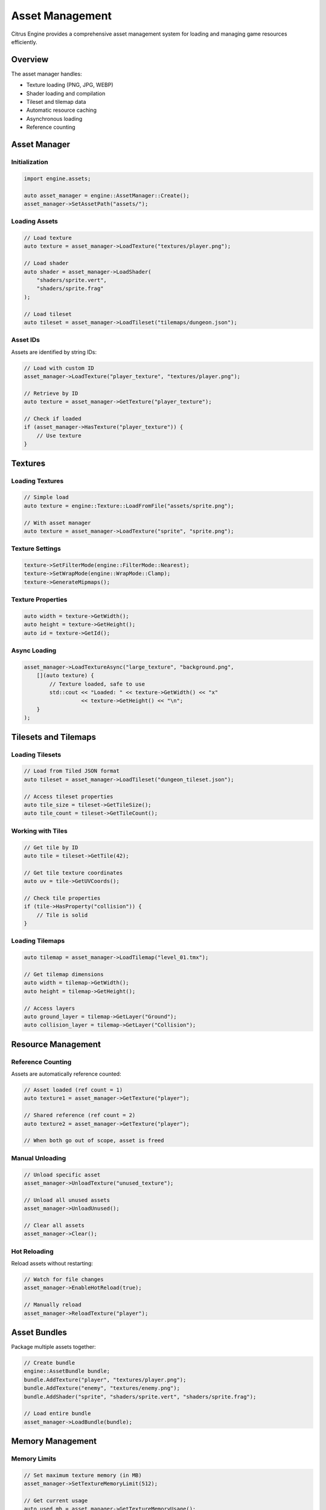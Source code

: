 Asset Management
================

Citrus Engine provides a comprehensive asset management system for loading
and managing game resources efficiently.

Overview
--------

The asset manager handles:

* Texture loading (PNG, JPG, WEBP)
* Shader loading and compilation
* Tileset and tilemap data
* Automatic resource caching
* Asynchronous loading
* Reference counting

Asset Manager
-------------

Initialization
~~~~~~~~~~~~~~

.. code-block:: cpp

   import engine.assets;
   
   auto asset_manager = engine::AssetManager::Create();
   asset_manager->SetAssetPath("assets/");

Loading Assets
~~~~~~~~~~~~~~

.. code-block:: cpp

   // Load texture
   auto texture = asset_manager->LoadTexture("textures/player.png");
   
   // Load shader
   auto shader = asset_manager->LoadShader(
       "shaders/sprite.vert",
       "shaders/sprite.frag"
   );
   
   // Load tileset
   auto tileset = asset_manager->LoadTileset("tilemaps/dungeon.json");

Asset IDs
~~~~~~~~~

Assets are identified by string IDs:

.. code-block:: cpp

   // Load with custom ID
   asset_manager->LoadTexture("player_texture", "textures/player.png");
   
   // Retrieve by ID
   auto texture = asset_manager->GetTexture("player_texture");
   
   // Check if loaded
   if (asset_manager->HasTexture("player_texture")) {
       // Use texture
   }

Textures
--------

Loading Textures
~~~~~~~~~~~~~~~~

.. code-block:: cpp

   // Simple load
   auto texture = engine::Texture::LoadFromFile("assets/sprite.png");
   
   // With asset manager
   auto texture = asset_manager->LoadTexture("sprite", "sprite.png");

Texture Settings
~~~~~~~~~~~~~~~~

.. code-block:: cpp

   texture->SetFilterMode(engine::FilterMode::Nearest);
   texture->SetWrapMode(engine::WrapMode::Clamp);
   texture->GenerateMipmaps();

Texture Properties
~~~~~~~~~~~~~~~~~~

.. code-block:: cpp

   auto width = texture->GetWidth();
   auto height = texture->GetHeight();
   auto id = texture->GetId();

Async Loading
~~~~~~~~~~~~~

.. code-block:: cpp

   asset_manager->LoadTextureAsync("large_texture", "background.png",
       [](auto texture) {
           // Texture loaded, safe to use
           std::cout << "Loaded: " << texture->GetWidth() << "x" 
                     << texture->GetHeight() << "\n";
       }
   );

Tilesets and Tilemaps
---------------------

Loading Tilesets
~~~~~~~~~~~~~~~~

.. code-block:: cpp

   // Load from Tiled JSON format
   auto tileset = asset_manager->LoadTileset("dungeon_tileset.json");
   
   // Access tileset properties
   auto tile_size = tileset->GetTileSize();
   auto tile_count = tileset->GetTileCount();

Working with Tiles
~~~~~~~~~~~~~~~~~~

.. code-block:: cpp

   // Get tile by ID
   auto tile = tileset->GetTile(42);
   
   // Get tile texture coordinates
   auto uv = tile->GetUVCoords();
   
   // Check tile properties
   if (tile->HasProperty("collision")) {
       // Tile is solid
   }

Loading Tilemaps
~~~~~~~~~~~~~~~~

.. code-block:: cpp

   auto tilemap = asset_manager->LoadTilemap("level_01.tmx");
   
   // Get tilemap dimensions
   auto width = tilemap->GetWidth();
   auto height = tilemap->GetHeight();
   
   // Access layers
   auto ground_layer = tilemap->GetLayer("Ground");
   auto collision_layer = tilemap->GetLayer("Collision");

Resource Management
-------------------

Reference Counting
~~~~~~~~~~~~~~~~~~

Assets are automatically reference counted:

.. code-block:: cpp

   // Asset loaded (ref count = 1)
   auto texture1 = asset_manager->GetTexture("player");
   
   // Shared reference (ref count = 2)
   auto texture2 = asset_manager->GetTexture("player");
   
   // When both go out of scope, asset is freed

Manual Unloading
~~~~~~~~~~~~~~~~

.. code-block:: cpp

   // Unload specific asset
   asset_manager->UnloadTexture("unused_texture");
   
   // Unload all unused assets
   asset_manager->UnloadUnused();
   
   // Clear all assets
   asset_manager->Clear();

Hot Reloading
~~~~~~~~~~~~~

Reload assets without restarting:

.. code-block:: cpp

   // Watch for file changes
   asset_manager->EnableHotReload(true);
   
   // Manually reload
   asset_manager->ReloadTexture("player");

Asset Bundles
-------------

Package multiple assets together:

.. code-block:: cpp

   // Create bundle
   engine::AssetBundle bundle;
   bundle.AddTexture("player", "textures/player.png");
   bundle.AddTexture("enemy", "textures/enemy.png");
   bundle.AddShader("sprite", "shaders/sprite.vert", "shaders/sprite.frag");
   
   // Load entire bundle
   asset_manager->LoadBundle(bundle);

Memory Management
-----------------

Memory Limits
~~~~~~~~~~~~~

.. code-block:: cpp

   // Set maximum texture memory (in MB)
   asset_manager->SetTextureMemoryLimit(512);
   
   // Get current usage
   auto used_mb = asset_manager->GetTextureMemoryUsage();

Streaming
~~~~~~~~~

For large assets:

.. code-block:: cpp

   // Stream texture in chunks
   auto streamer = engine::TextureStreamer::Create();
   streamer->Stream("huge_background.png", 
       [](float progress) {
           std::cout << "Loading: " << (progress * 100) << "%\n";
       },
       [](auto texture) {
           std::cout << "Complete!\n";
       }
   );

Asset Compression
~~~~~~~~~~~~~~~~~

.. code-block:: cpp

   // Enable compression for textures
   asset_manager->SetTextureCompression(true);
   
   // Compressed textures use less memory
   // but may have lower quality

Best Practices
--------------

1. **Load early**: Load assets during loading screens
2. **Unload unused**: Free assets when switching levels
3. **Use atlases**: Combine small textures into atlases
4. **Async loading**: Load large assets asynchronously
5. **Reference counting**: Let the manager handle lifetimes
6. **Hot reload**: Enable during development only

Asset Organization
------------------

Recommended directory structure:

.. code-block:: text

   assets/
   ├── textures/
   │   ├── characters/
   │   ├── environment/
   │   └── ui/
   ├── shaders/
   │   ├── sprite.vert
   │   ├── sprite.frag
   │   └── ...
   ├── tilemaps/
   │   ├── tilesets/
   │   └── levels/
   └── data/
       └── ...

See Also
--------

* :doc:`../api/assets` - Complete asset API reference
* :doc:`tilemap` - Detailed tilemap usage
* :doc:`rendering` - Using loaded assets for rendering
